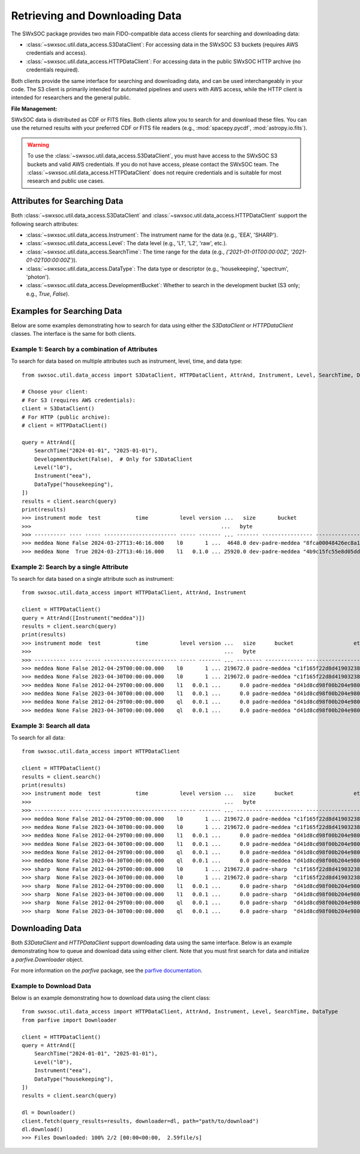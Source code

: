 .. _retrieving_data:

**************************************
Retrieving and Downloading Data
**************************************



The SWxSOC package provides two main FIDO-compatible data access clients for searching and downloading data:

- :class:`~swxsoc.util.data_access.S3DataClient`: For accessing data in the SWxSOC S3 buckets (requires AWS credentials and access).
- :class:`~swxsoc.util.data_access.HTTPDataClient`: For accessing data in the public SWxSOC HTTP archive (no credentials required).


Both clients provide the same interface for searching and downloading data, and can be used interchangeably in your code. 
The S3 client is primarily intended for automated pipelines and users with AWS access, while the HTTP client is intended for researchers and the general public.


**File Management:**

SWxSOC data is distributed as CDF or FITS files. 
Both clients allow you to search for and download these files. 
You can use the returned results with your preferred CDF or FITS file readers (e.g., :mod:`spacepy.pycdf`, :mod:`astropy.io.fits`).



.. warning::
    To use the :class:`~swxsoc.util.data_access.S3DataClient`, you must have access to the SWxSOC S3 buckets and valid AWS credentials. 
    If you do not have access, please contact the SWxSOC team. 
    The :class:`~swxsoc.util.data_access.HTTPDataClient` does not require credentials and is suitable for most research and public use cases.



Attributes for Searching Data
=============================
Both :class:`~swxsoc.util.data_access.S3DataClient` and :class:`~swxsoc.util.data_access.HTTPDataClient` support the following search attributes:

- :class:`~swxsoc.util.data_access.Instrument`: The instrument name for the data (e.g., 'EEA', 'SHARP').
- :class:`~swxsoc.util.data_access.Level`: The data level (e.g., 'L1', 'L2', 'raw', etc.).
- :class:`~swxsoc.util.data_access.SearchTime`: The time range for the data (e.g., `('2021-01-01T00:00:00Z', '2021-01-02T00:00:00Z')`).
- :class:`~swxsoc.util.data_access.DataType`: The data type or descriptor (e.g., 'housekeeping', 'spectrum', 'photon').
- :class:`~swxsoc.util.data_access.DevelopmentBucket`: Whether to search in the development bucket (S3 only; e.g., `True`, `False`).


Examples for Searching Data
===========================
Below are some examples demonstrating how to search for data using either the `S3DataClient` or `HTTPDataClient` classes. The interface is the same for both clients.



Example 1: Search by a combination of Attributes
------------------------------------------------

To search for data based on multiple attributes such as instrument, level, time, and data type::

    from swxsoc.util.data_access import S3DataClient, HTTPDataClient, AttrAnd, Instrument, Level, SearchTime, DataType, DevelopmentBucket

    # Choose your client:
    # For S3 (requires AWS credentials):
    client = S3DataClient()
    # For HTTP (public archive):
    # client = HTTPDataClient()

    query = AttrAnd([
        SearchTime("2024-01-01", "2025-01-01"),
        DevelopmentBucket(False),  # Only for S3DataClient
        Level("l0"),
        Instrument("eea"),
        DataType("housekeeping"),
    ])
    results = client.search(query)
    print(results)
    >>> instrument mode  test           time          level version ...   size       bucket                     etag                storage_class    last_modified   
    >>>                                                            ...   byte                                                                                       
    >>> ---------- ---- ----- ----------------------- ----- ------- ... ------- ---------------- ---------------------------------- ------------- -------------------
    >>> meddea None False 2024-03-27T13:46:16.000    l0       1 ...  4648.0 dev-padre-meddea "8fca00048426ec8a114750a4de80c161"      STANDARD 2024-08-09 17:12:09
    >>> meddea None  True 2024-03-27T13:46:16.000    l1   0.1.0 ... 25920.0 dev-padre-meddea "4b9c15fc55e8d05dd9b8414e146c51c3"      STANDARD 2024-08-09 17:12:24

Example 2: Search by a single Attribute
---------------------------------------

To search for data based on a single attribute such as instrument::

    from swxsoc.util.data_access import HTTPDataClient, AttrAnd, Instrument

    client = HTTPDataClient()
    query = AttrAnd([Instrument("meddea")])
    results = client.search(query)
    print(results)
    >>> instrument mode  test           time          level version ...   size      bucket                   etag                storage_class    last_modified   
    >>>                                                             ...   byte                                                                                    
    >>> ---------- ---- ----- ----------------------- ----- ------- ... -------- ------------ ---------------------------------- ------------- -------------------
    >>> meddea None False 2012-04-29T00:00:00.000    l0       1 ... 219672.0 padre-meddea "c1f165f22d8d4190323894a4df26cda4"      STANDARD 2024-07-10 18:17:34
    >>> meddea None False 2023-04-30T00:00:00.000    l0       1 ... 219672.0 padre-meddea "c1f165f22d8d4190323894a4df26cda4"      STANDARD 2024-07-01 15:07:52
    >>> meddea None False 2012-04-29T00:00:00.000    l1   0.0.1 ...      0.0 padre-meddea "d41d8cd98f00b204e9800998ecf8427e"      STANDARD 2024-07-10 18:17:58
    >>> meddea None False 2023-04-30T00:00:00.000    l1   0.0.1 ...      0.0 padre-meddea "d41d8cd98f00b204e9800998ecf8427e"      STANDARD 2024-07-01 15:08:01
    >>> meddea None False 2012-04-29T00:00:00.000    ql   0.0.1 ...      0.0 padre-meddea "d41d8cd98f00b204e9800998ecf8427e"      STANDARD 2024-07-10 18:18:01
    >>> meddea None False 2023-04-30T00:00:00.000    ql   0.0.1 ...      0.0 padre-meddea "d41d8cd98f00b204e9800998ecf8427e"      STANDARD 2024-07-01 15:08:05



Example 3: Search all data
--------------------------

To search for all data::

    from swxsoc.util.data_access import HTTPDataClient

    client = HTTPDataClient()
    results = client.search()
    print(results)
    >>> instrument mode  test           time          level version ...   size      bucket                   etag                storage_class    last_modified   
    >>>                                                             ...   byte                                                                                    
    >>> ---------- ---- ----- ----------------------- ----- ------- ... -------- ------------ ---------------------------------- ------------- -------------------
    >>> meddea None False 2012-04-29T00:00:00.000    l0       1 ... 219672.0 padre-meddea "c1f165f22d8d4190323894a4df26cda4"      STANDARD 2024-07-10 18:17:34
    >>> meddea None False 2023-04-30T00:00:00.000    l0       1 ... 219672.0 padre-meddea "c1f165f22d8d4190323894a4df26cda4"      STANDARD 2024-07-01 15:07:52
    >>> meddea None False 2012-04-29T00:00:00.000    l1   0.0.1 ...      0.0 padre-meddea "d41d8cd98f00b204e9800998ecf8427e"      STANDARD 2024-07-10 18:17:58
    >>> meddea None False 2023-04-30T00:00:00.000    l1   0.0.1 ...      0.0 padre-meddea "d41d8cd98f00b204e9800998ecf8427e"      STANDARD 2024-07-01 15:08:01
    >>> meddea None False 2012-04-29T00:00:00.000    ql   0.0.1 ...      0.0 padre-meddea "d41d8cd98f00b204e9800998ecf8427e"      STANDARD 2024-07-10 18:18:01
    >>> meddea None False 2023-04-30T00:00:00.000    ql   0.0.1 ...      0.0 padre-meddea "d41d8cd98f00b204e9800998ecf8427e"      STANDARD 2024-07-01 15:08:05
    >>> sharp  None False 2012-04-29T00:00:00.000    l0       1 ... 219672.0 padre-sharp  "c1f165f22d8d4190323894a4df26cda4"      STANDARD 2024-07-10 18:17:34
    >>> sharp  None False 2023-04-30T00:00:00.000    l0       1 ... 219672.0 padre-sharp  "c1f165f22d8d4190323894a4df26cda4"      STANDARD 2024-07-01 15:07:52
    >>> sharp  None False 2012-04-29T00:00:00.000    l1   0.0.1 ...      0.0 padre-sharp  "d41d8cd98f00b204e9800998ecf8427e"      STANDARD 2024-07-10 18:17:58
    >>> sharp  None False 2023-04-30T00:00:00.000    l1   0.0.1 ...      0.0 padre-sharp  "d41d8cd98f00b204e9800998ecf8427e"      STANDARD 2024-07-01 15:08:01
    >>> sharp  None False 2012-04-29T00:00:00.000    ql   0.0.1 ...      0.0 padre-sharp  "d41d8cd98f00b204e9800998ecf8427e"      STANDARD 2024-07-10 18:18:01
    >>> sharp  None False 2023-04-30T00:00:00.000    ql   0.0.1 ...      0.0 padre-sharp  "d41d8cd98f00b204e9800998ecf8427e"      STANDARD 2024-07-01 15:08:05


Downloading Data
================
Both `S3DataClient` and `HTTPDataClient` support downloading data using the same interface. Below is an example demonstrating how to queue and download data using either client. Note that you must first search for data and initialize a `parfive.Downloader` object.

For more information on the `parfive` package, see the `parfive documentation <https://parfive.readthedocs.io/en/latest/api/parfive.Downloader.html>`_.

Example to Download Data
------------------------

Below is an example demonstrating how to download data using the client class::

    from swxsoc.util.data_access import HTTPDataClient, AttrAnd, Instrument, Level, SearchTime, DataType
    from parfive import Downloader

    client = HTTPDataClient()
    query = AttrAnd([
        SearchTime("2024-01-01", "2025-01-01"),
        Level("l0"),
        Instrument("eea"),
        DataType("housekeeping"),
    ])
    results = client.search(query)

    dl = Downloader()
    client.fetch(query_results=results, downloader=dl, path="path/to/download")
    dl.download()
    >>> Files Downloaded: 100% 2/2 [00:00<00:00,  2.59file/s]
